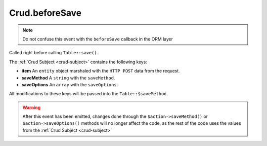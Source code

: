 Crud.beforeSave
^^^^^^^^^^^^^^^

.. note::

	Do not confuse this event with the ``beforeSave`` callback in the ORM layer

Called right before calling ``Table::save()``.

The :ref:`Crud Subject <crud-subject>` contains the following keys:

- **item** An ``entity`` object marshaled with the ``HTTP POST`` data from the request.
- **saveMethod** A ``string`` with the ``saveMethod``.
- **saveOptions** An ``array`` with the ``saveOptions``.

All modifications to these keys will be passed into the ``Table::$saveMethod``.

.. warning::

	After this event has been emitted, changes done through the ``$action->saveMethod()`` or ``$action->saveOptions()``
	methods will no longer affect the code, as the rest of the code uses the values from the :ref:`Crud Subject <crud-subject>`
